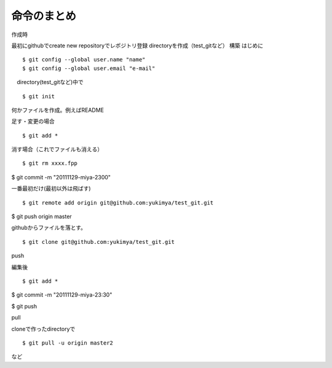 =========================================
命令のまとめ
=========================================

作成時

最初にgithubでcreate new repositoryでレポジトリ登録
directoryを作成（test_gitなど）
構築
はじめに
::

$ git config --global user.name "name"
$ git config --global user.email "e-mail"

　directory(test_gitなど)中で
::

$ git init

何かファイルを作成。例えばREADME

足す・変更の場合
::

$ git add *

消す場合（これでファイルも消える）
::

$ git rm xxxx.fpp

$ git commit -m "20111129-miya-2300"

一番最初だけ(最初以外は飛ばす)
::

$ git remote add origin git@github.com:yukimya/test_git.git

$ git push origin master

githubからファイルを落とす。
::

$ git clone git@github.com:yukimya/test_git.git

push

編集後
::

$ git add *

$ git commit -m "20111129-miya-23:30"

$ git push

pull

cloneで作ったdirectoryで
::

$ git pull -u origin master2

など